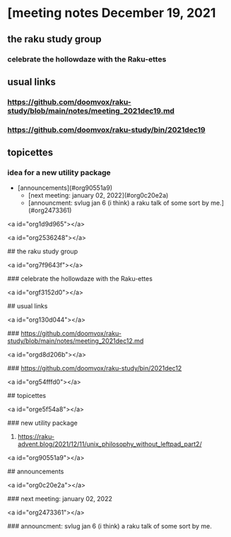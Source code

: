 * [meeting notes December 19, 2021
** the raku study group
*** celebrate the hollowdaze with the Raku-ettes

** usual links
*** https://github.com/doomvox/raku-study/blob/main/notes/meeting_2021dec19.md 
*** https://github.com/doomvox/raku-study/bin/2021dec19


** topicettes
*** idea for a new utility package

  - [announcements](#org90551a9)
    - [next meeting: january 02, 2022](#org0c20e2a)
    - [announcment: svlug jan 6 (i think) a raku talk of some sort by me.](#org2473361)


<a id="org1d9d965"></a>

# meeting notes December 19, 2021


<a id="org2536248"></a>

## the raku study group


<a id="org7f9643f"></a>

### celebrate the hollowdaze with the Raku-ettes


<a id="orgf3152d0"></a>

## usual links


<a id="org130d044"></a>

### <https://github.com/doomvox/raku-study/blob/main/notes/meeting_2021dec12.md>


<a id="orgd8d206b"></a>

### <https://github.com/doomvox/raku-study/bin/2021dec12>


<a id="org54fffd0"></a>

## topicettes


<a id="orge5f54a8"></a>

### new utility package

1.  <https://raku-advent.blog/2021/12/11/unix_philosophy_without_leftpad_part2/>


<a id="org90551a9"></a>

## announcements


<a id="org0c20e2a"></a>

### next meeting: january 02, 2022


<a id="org2473361"></a>

### announcment: svlug jan 6 (i think) a raku talk of some sort by me.
